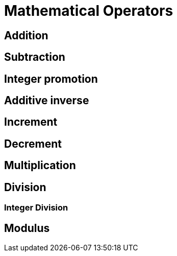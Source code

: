 = Mathematical Operators

== Addition

== Subtraction

== Integer promotion

== Additive inverse

== Increment

== Decrement

== Multiplication

== Division

=== Integer Division

== Modulus
